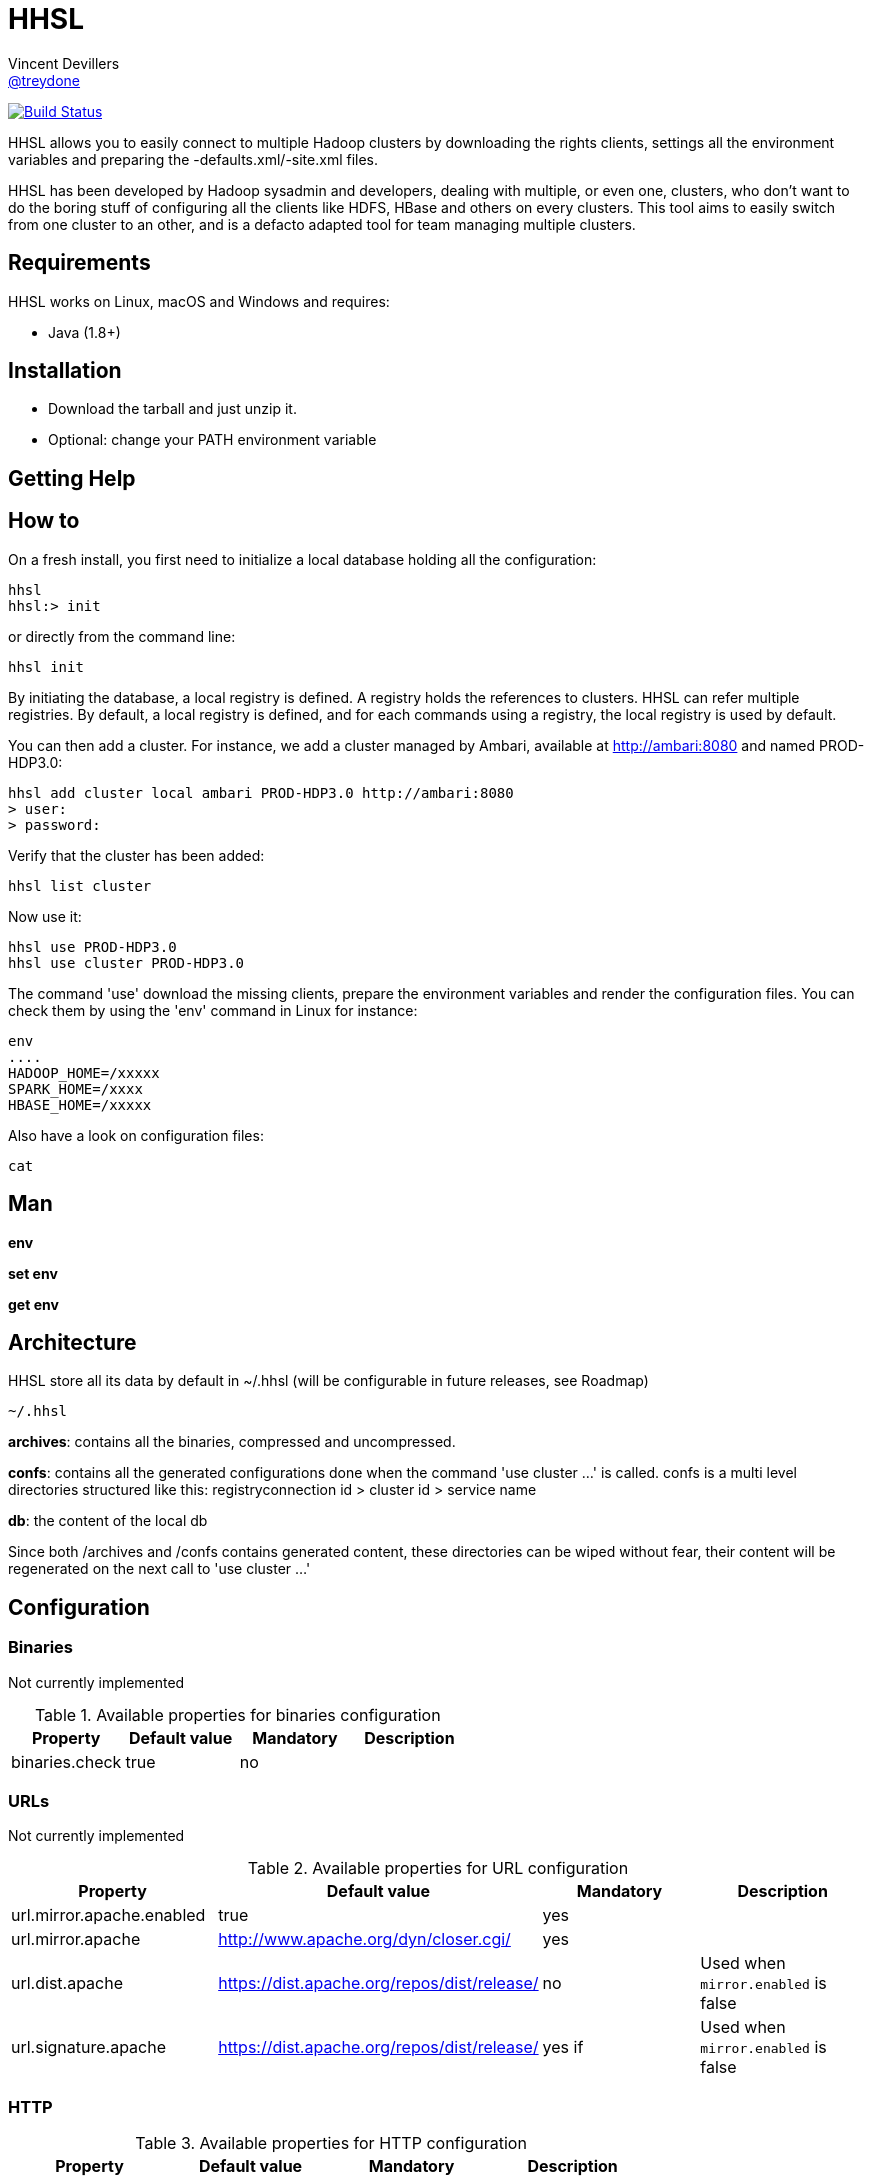 = HHSL
Vincent Devillers <https://github.com/treydone[@treydone]>;
// settings:
:idprefix:
:idseparator: -
ifndef::env-github[:icons: font]
ifdef::env-github[]
:status:
:outfilesuffix: .adoc
:caution-caption: :fire:
:important-caption: :exclamation:
:note-caption: :paperclip:
:tip-caption: :bulb:
:warning-caption: :warning:
endif::[]
// URIs:
:uri-org: https://github.com/treydone
:uri-repo: {uri-org}/hhsl
:uri-issues: {uri-repo}/issues
:uri-contributors: {uri-repo}/graphs/contributors
:uri-rel-file-base: link:
:uri-rel-tree-base: link:
ifdef::env-site[]
:uri-rel-file-base: {uri-repo}/blob/master/
:uri-rel-tree-base: {uri-repo}/tree/master/
endif::[]
:uri-changelog: {uri-rel-file-base}CHANGELOG.adoc
:uri-contribute: {uri-rel-file-base}CONTRIBUTING.adoc
:uri-license: {uri-rel-file-base}LICENSE

image:https://travis-ci.org/Treydone/hhsl.svg?branch=master["Build Status", link="https://travis-ci.org/Treydone/hhsl"]

HHSL allows you to easily connect to multiple Hadoop clusters by downloading the rights clients,
settings all the environment variables and preparing the -defaults.xml/-site.xml files.

HHSL has been developed by Hadoop sysadmin and developers, dealing with multiple, or even one, clusters,
who don't want to do the boring stuff of configuring all the clients like HDFS, HBase and others on every clusters.
This tool aims to easily switch from one cluster to an other, and is a defacto adapted tool for team managing multiple clusters.


== Requirements

HHSL works on Linux, macOS and Windows and requires:

* Java (1.8+)

== Installation

* Download the tarball and just unzip it.
* Optional: change your PATH environment variable

== Getting Help

// TODO:

== How to

On a fresh install, you first need to initialize a local database holding all the configuration:

```
hhsl
hhsl:> init
```

or directly from the command line:

```
hhsl init
```

By initiating the database, a local registry is defined. A registry holds the references to clusters.
HHSL can refer multiple registries. By default, a local registry is defined, and for each commands
using a registry, the local registry is used by default.

You can then add a cluster. For instance, we add a cluster managed by Ambari, available at http://ambari:8080 and named PROD-HDP3.0:

```
hhsl add cluster local ambari PROD-HDP3.0 http://ambari:8080
> user:
> password:
```

Verify that the cluster has been added:

```
hhsl list cluster



```

Now use it:

```
hhsl use PROD-HDP3.0
hhsl use cluster PROD-HDP3.0
```

The command 'use' download the missing clients, prepare the environment variables and
render the configuration files. You can check them by using the 'env' command in Linux for instance:

```
env
....
HADOOP_HOME=/xxxxx
SPARK_HOME=/xxxx
HBASE_HOME=/xxxxx
```

Also have a look on configuration files:
```
cat
```

== Man

**env**

**set env**

**get env**

// TODO

== Architecture

HHSL store all its data by default in ~/.hhsl (will be configurable in future releases, see Roadmap)

```
~/.hhsl


```
//TODO

**archives**: contains all the binaries, compressed and uncompressed.

**confs**: contains all the generated configurations done when the command 'use cluster ...' is called.
confs is a multi level directories structured like this:
registryconnection id > cluster id > service name

**db**: the content of the local db

Since both /archives and /confs contains generated content, these directories can be wiped without fear, their content will be regenerated on the next call to 'use cluster ...'

== Configuration

=== Binaries

// TODO
Not currently implemented

.Available properties for binaries configuration
[width="100%"]
|===
|Property |Default value |Mandatory |Description

|binaries.check
|true
|no
|

|===

=== URLs

// TODO
Not currently implemented

.Available properties for URL configuration
[width="100%"]
|===
|Property |Default value |Mandatory |Description

|url.mirror.apache.enabled
|true
|yes
|

|url.mirror.apache
|http://www.apache.org/dyn/closer.cgi/
|yes
|

|url.dist.apache
|https://dist.apache.org/repos/dist/release/
|no
|Used when ```mirror.enabled``` is false

|url.signature.apache
|https://dist.apache.org/repos/dist/release/
|yes if
|Used when ```mirror.enabled``` is false

|===

=== HTTP

.Available properties for HTTP configuration
[width="100%"]
|===
|Property |Default value |Mandatory |Description

|http.socket.timeout
|30000
|yes
|Socket timeout

|http.connect.timeout
|30000
|yes
|Connect timeout

|===

=== Proxy

HHSL use external resources hosted on mirrors, like the Apache mirrors, and many others.
You may need to use a proxy if your company or your private network settings requires some configuration.
In HHSL, you can to change these properties:

.Available properties for proxy configuration
[width="100%"]
|===
|Property |Default value |Mandatory |Description

|proxy.enabled
|false
|no
|Enabled proxy configuration

|proxy.host
|-
|*yes*
|

|proxy.port
|-
|*yes*
|

|proxy.auth.type
|none
|*yes*
|Possible values: none, ntlm, basic

|proxy.auth.ntlm.user
|-
|*yes* if ```proxy.auth.type``` is ntlm
|

|proxy.auth.ntlm.password
|-
|*yes* if ```proxy.auth.type``` is ntlm
|

|proxy.auth.ntlm.domain
|-
|*yes* if ```proxy.auth.type``` is ntlm
|

|proxy.auth.basic.user
|-
|*yes* if ```proxy.auth.type``` is basic
|

|proxy.auth.basic.password
|-
|*yes* if ```proxy.auth.type``` is basic
|
|===

== Build

=== Build a distribution from sources

On the root project, just run:

 mvn clean package

At the end, you should the final archive in cli/target/cli-X.X.X.tar.gz

=== Release

 mvn --batch-mode release:clean release:prepare -Dtag=v0.1 -DreleaseVersion=0.1 -DdevelopmentVersion=0.2-SNAPSHOT
 mvn release:perform

== FAQ

=== I need to use a proxy

See Proxy

=== My service is not managed by HHSL

HHSL manages some services (HDFS, HBASE and many others). If your service is not yet managed by HHSL, just create an implementation of fr.layer4.hhsl.binaries.ClientPreparer. See fr.layer4.hhsl.binaries.HdfsClientPreparer for an example.

=== How is security managed in HHSL?

Kerberos authentication is not yet managed by HHSL. This feature will be added soon.

== Roadmap

* Allow to use a custom path for HHSL instead of the default ~/.hhsl via the configuration
* Allow to use private binaries repositories instead of default Apache mirrors
* Allow to skip integrity of files (specially in case of private repos)
* Add option to skip winutils for Hadoop
* Add security (Kerberos) switch
* Manage other clients (Cassandra, MongoDB...)
* Add MapR

== Contributions

Contributions are welcome! To submit a pull request you should fork the project repository, and make your change on a feature branch of your fork.

== License

Copyright (C) 2012-2018 Vincent Devillers, and the individual contributors to HHSL.
Use of this software is granted under the terms of the MIT License.

See the {uri-license}[LICENSE] for the full license text.

=== Update third parties license file

Update the content of the file THIRD-PARTY.txt:

 mvn org.codehaus.mojo:license-maven-plugin:aggregate-add-third-party@aggregate-add-third-party

=== Update license header on files

Update licence header on files

 mvn org.codehaus.mojo:license-maven-plugin:update-file-header@update-file-header

== Authors

* Vincent Devillers